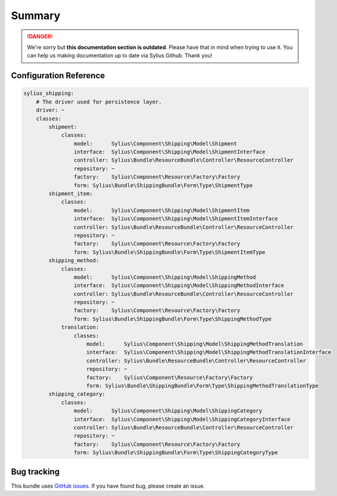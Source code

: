 .. rst-class:: outdated

Summary
=======

.. danger::

   We're sorry but **this documentation section is outdated**. Please have that in mind when trying to use it.
   You can help us making documentation up to date via Sylius Github. Thank you!

Configuration Reference
-----------------------

.. code-block:: yaml

    sylius_shipping:
        # The driver used for persistence layer.
        driver: ~
        classes:
            shipment:
                classes:
                    model:      Sylius\Component\Shipping\Model\Shipment
                    interface:  Sylius\Component\Shipping\Model\ShipmentInterface
                    controller: Sylius\Bundle\ResourceBundle\Controller\ResourceController
                    repository: ~
                    factory:    Sylius\Component\Resource\Factory\Factory
                    form: Sylius\Bundle\ShippingBundle\Form\Type\ShipmentType
            shipment_item:
                classes:
                    model:      Sylius\Component\Shipping\Model\ShipmentItem
                    interface:  Sylius\Component\Shipping\Model\ShipmentItemInterface
                    controller: Sylius\Bundle\ResourceBundle\Controller\ResourceController
                    repository: ~
                    factory:    Sylius\Component\Resource\Factory\Factory
                    form: Sylius\Bundle\ShippingBundle\Form\Type\ShipmentItemType
            shipping_method:
                classes:
                    model:      Sylius\Component\Shipping\Model\ShippingMethod
                    interface:  Sylius\Component\Shipping\Model\ShippingMethodInterface
                    controller: Sylius\Bundle\ResourceBundle\Controller\ResourceController
                    repository: ~
                    factory:    Sylius\Component\Resource\Factory\Factory
                    form: Sylius\Bundle\ShippingBundle\Form\Type\ShippingMethodType
                translation:
                    classes:
                        model:      Sylius\Component\Shipping\Model\ShippingMethodTranslation
                        interface:  Sylius\Component\Shipping\Model\ShippingMethodTranslationInterface
                        controller: Sylius\Bundle\ResourceBundle\Controller\ResourceController
                        repository: ~
                        factory:    Sylius\Component\Resource\Factory\Factory
                        form: Sylius\Bundle\ShippingBundle\Form\Type\ShippingMethodTranslationType
            shipping_category:
                classes:
                    model:      Sylius\Component\Shipping\Model\ShippingCategory
                    interface:  Sylius\Component\Shipping\Model\ShippingCategoryInterface
                    controller: Sylius\Bundle\ResourceBundle\Controller\ResourceController
                    repository: ~
                    factory:    Sylius\Component\Resource\Factory\Factory
                    form: Sylius\Bundle\ShippingBundle\Form\Type\ShippingCategoryType

Bug tracking
------------

This bundle uses `GitHub issues <https://github.com/Sylius/Sylius/issues>`_.
If you have found bug, please create an issue.
